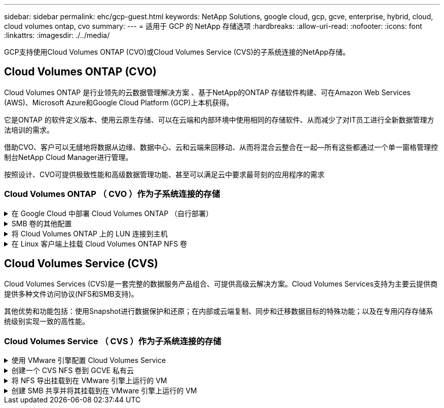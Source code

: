 ---
sidebar: sidebar 
permalink: ehc/gcp-guest.html 
keywords: NetApp Solutions, google cloud, gcp, gcve, enterprise, hybrid, cloud, cloud volumes ontap, cvo 
summary:  
---
= 适用于 GCP 的 NetApp 存储选项
:hardbreaks:
:allow-uri-read: 
:nofooter: 
:icons: font
:linkattrs: 
:imagesdir: ./../media/


[role="lead"]
GCP支持使用Cloud Volumes ONTAP (CVO)或Cloud Volumes Service (CVS)的子系统连接的NetApp存储。



== Cloud Volumes ONTAP (CVO)

Cloud Volumes ONTAP 是行业领先的云数据管理解决方案 、基于NetApp的ONTAP 存储软件构建、可在Amazon Web Services (AWS)、Microsoft Azure和Google Cloud Platform (GCP)上本机获得。

它是ONTAP 的软件定义版本、使用云原生存储、可以在云端和内部环境中使用相同的存储软件、从而减少了对IT员工进行全新数据管理方法培训的需求。

借助CVO、客户可以无缝地将数据从边缘、数据中心、云和云端来回移动、从而将混合云整合在一起—所有这些都通过一个单一窗格管理控制台NetApp Cloud Manager进行管理。

按照设计、CVO可提供极致性能和高级数据管理功能、甚至可以满足云中要求最苛刻的应用程序的需求



=== Cloud Volumes ONTAP （ CVO ）作为子系统连接的存储

.在 Google Cloud 中部署 Cloud Volumes ONTAP （自行部署）
[%collapsible]
====
可以从在 GCVE 私有云环境中创建的 VM 挂载 Cloud Volumes ONTAP 共享和 LUN 。这些卷还可以挂载到 Linux 客户端和 Windows 客户端上，并且在通过 iSCSI 挂载时，可以在 Linux 或 Windows 客户端上以块设备的形式访问 LUN ，因为 Cloud Volumes ONTAP 支持 iSCSI ， SMB 和 NFS 协议。只需几个简单的步骤即可设置 Cloud Volumes ONTAP 卷。

要将卷从内部环境复制到云以实现灾难恢复或迁移，请使用站点到站点 VPN 或云互连建立与 Google Cloud 的网络连接。将数据从内部复制到 Cloud Volumes ONTAP 不在本文档的讨论范围之内。要在内部系统和 Cloud Volumes ONTAP 系统之间复制数据，请参见 link:mailto:CloudOwner@gve.local#setting-up-data-replication-between-systems["在系统之间设置数据复制"]。


NOTE: 使用 ... link:https://cloud.netapp.com/cvo-sizer["Cloud Volumes ONTAP 规模估算工具"] 以准确估算 Cloud Volumes ONTAP 实例的大小。此外，还可以监控内部性能，以用作 Cloud Volumes ONTAP 规模估算器中的输入。

. 登录到 NetApp Cloud Central —此时将显示 Fabric View 屏幕。找到 Cloud Volumes ONTAP 选项卡，然后选择转到 Cloud Manager 。登录后，将显示 " 画布 " 屏幕。
+
image::gcve-cvo-guest-1.png[管理CVO子系统1]

. 在 Cloud Manager 的 " 画布 " 选项卡上，单击添加工作环境，然后选择 Google Cloud Platform 作为云以及系统配置的类型。然后，单击下一步。
+
image::gcve-cvo-guest-2.png[管理CVO子系统2.]

. 提供要创建的环境的详细信息，包括环境名称和管理员凭据。完成后，单击 Continue 。
+
image::gcve-cvo-guest-3.png[管理CVO子系统3.]

. 选择或取消选择 Cloud Volumes ONTAP 部署的附加服务，包括数据感知与合规性或备份到云。然后，单击 Continue 。
+
提示：停用附加服务时，将显示验证弹出消息。可以在部署 CVO 后添加 / 删除附加服务，如果不需要，请考虑从一开始就取消选择这些附加服务，以避免成本。

+
image::gcve-cvo-guest-4.png[管理CVO子系统4.]

. 选择一个位置，选择一个防火墙策略，然后选中此复选框以确认与 Google Cloud 存储的网络连接。
+
image::gcve-cvo-guest-5.png[管理CVO子系统5.]

. 选择许可证选项：按需购买或自带许可证以使用现有许可证。在此示例中，使用了 freemium 选项。然后，单击 Continue 。
+
image::gcve-cvo-guest-6.png[安装CVO子系统6.]

. 根据要部署在 AWS SDDC 上的 VMware 云上运行的 VM 上的工作负载类型，在多个预配置的软件包之间进行选择。
+
提示：将鼠标悬停在图块上可查看详细信息，或者单击更改配置来自定义 CVO 组件和 ONTAP 版本。

+
image::gcve-cvo-guest-7.png[管理CVO子系统7.]

. 在审核和批准页面上，查看并确认所做的选择。要创建 Cloud Volumes ONTAP 实例，请单击执行。
+
image::gcve-cvo-guest-8.png[管理CVO子系统8.]

. 配置 Cloud Volumes ONTAP 后，它将在 " 画布 " 页面的工作环境中列出。
+
image::gcve-cvo-guest-9.png[管理CVO子系统9.]



====
.SMB 卷的其他配置
[%collapsible]
====
. 准备好工作环境后，请确保为 CIFS 服务器配置了适当的 DNS 和 Active Directory 配置参数。要创建 SMB 卷，必须执行此步骤。
+
提示：单击菜单图标（ º ），选择高级以显示更多选项，然后选择 CIFS 设置。

+
image::gcve-cvo-guest-10.png[管理CVO子系统10.]

. 创建 SMB 卷的过程非常简单。在 " 画布 " 中，双击 Cloud Volumes ONTAP 工作环境以创建和管理卷，然后单击创建卷选项。选择适当的大小， Cloud Manager 选择包含的聚合或使用高级分配机制将其放置在特定聚合上。在此演示中，选择 CIFS/SMB 作为协议。
+
image::gcve-cvo-guest-11.png[管理CVO子系统11.]

. 配置卷后，卷将显示在卷窗格下。由于已配置 CIFS 共享，因此请为用户或组授予对文件和文件夹的权限，并验证这些用户是否可以访问此共享并创建文件。如果从内部环境复制卷，则不需要执行此步骤，因为文件和文件夹权限均会在 SnapMirror 复制过程中保留。
+
提示：单击卷菜单（ º ）可显示其选项。

+
image::gcve-cvo-guest-12.png[Gcve CVO来宾12.]

. 创建卷后，使用 mount 命令显示卷连接说明，然后从 Google Cloud VMware Engine 上的 VM 连接到共享。
+
image::gcve-cvo-guest-13.png[管理CVO子系统13.]

. 复制以下路径并使用映射网络驱动器选项将卷挂载到 Google Cloud VMware 引擎上运行的虚拟机上。
+
image::gcve-cvo-guest-14.png[管理CVO子系统14.]

+
映射后，可以轻松访问该文件，并相应地设置 NTFS 权限。

+
image::gcve-cvo-guest-15.png[Gcve CVO来宾15.]



====
.将 Cloud Volumes ONTAP 上的 LUN 连接到主机
[%collapsible]
====
要将 Cloud Volumes ONTAP LUN 连接到主机，请完成以下步骤：

. 在 " 画布 " 页面上，双击 Cloud Volumes ONTAP 工作环境以创建和管理卷。
. 单击 "Add Volume" （添加卷） >"New Volume" （新卷），然后选择 "iSCSI" ，然后单击 "Create Initiator Group" （单击 Continue （继续）。
+
image::gcve-cvo-guest-16.png[管理CVO子系统16.]

+
image::gcve-cvo-guest-17.png[Gcve CVO来宾17.]

. 配置卷后，选择卷菜单（ º ），然后单击目标 IQN 。要复制 iSCSI 限定名称（ IQN ），请单击复制。设置从主机到 LUN 的 iSCSI 连接。


要对驻留在 Google Cloud VMware Engine 上的主机执行相同操作，请执行以下操作：

. RDP 到 Google Cloud VMware Engine 上托管的 VM 。
. 打开 iSCSI 启动程序属性对话框：服务器管理器 > 信息板 > 工具 > iSCSI 启动程序。
. 在发现选项卡中，单击发现门户或添加门户，然后输入 iSCSI 目标端口的 IP 地址。
. 从目标选项卡中，选择已发现的目标，然后单击登录或连接。
. 选择启用多路径，然后选择计算机启动时自动还原此连接或将此连接添加到收藏目标列表。单击高级。
+

NOTE: Windows 主机必须与集群中的每个节点建立 iSCSI 连接。原生 DSM 会选择要使用的最佳路径。

+
image::gcve-cvo-guest-18.png[Gcve CVO来宾18.]

+
Storage Virtual Machine （ SVM ）上的 LUN 在 Windows 主机中显示为磁盘。主机不会自动发现添加的任何新磁盘。通过完成以下步骤触发手动重新扫描以发现磁盘：

+
.. 打开 Windows 计算机管理实用程序：开始 > 管理工具 > 计算机管理。
.. 在导航树中展开存储节点。
.. 单击磁盘管理。
.. 单击操作 > 重新扫描磁盘。
+
image::gcve-cvo-guest-19.png[处理CVO访客19.]

+
当新 LUN 首次由 Windows 主机访问时，它没有分区或文件系统。初始化 LUN ；也可以通过完成以下步骤使用文件系统格式化 LUN ：

.. 启动 Windows 磁盘管理。
.. 右键单击 LUN ，然后选择所需的磁盘或分区类型。
.. 按照向导中的说明进行操作。在此示例中，驱动器 F ：已挂载。




image::gcve-cvo-guest-20.png[管理CVO子系统20.]

在 Linux 客户端上，确保 iSCSI 守护进程正在运行。配置 LUN 后，请参见有关使用 Ubuntu 进行 iSCSI 配置的详细指南，作为示例。要进行验证，请从 shell 运行 lsblk cmd 。

image::gcve-cvo-guest-21.png[处理CVO访客21.]

image::gcve-cvo-guest-22.png[处理CVO子系统22.]

====
.在 Linux 客户端上挂载 Cloud Volumes ONTAP NFS 卷
[%collapsible]
====
要从 Google Cloud VMware 引擎中的 VM 挂载 Cloud Volumes ONTAP （ DIY ）文件系统，请执行以下步骤：

按照以下步骤配置卷

. 在 Volumes （卷）选项卡中，单击 Create New Volume （创建新卷）。
. 在 "Create New Volume" 页面上，选择卷类型：
+
image::gcve-cvo-guest-23.png[处理CVO子系统23.]

. 在卷选项卡中，将鼠标光标置于卷上方，选择菜单图标（ º ），然后单击挂载命令。
+
image::gcve-cvo-guest-24.png[gcve CVO来宾24.]

. 单击复制。
. 连接到指定的 Linux 实例。
. 使用安全 Shell （ SSH ）在实例上打开一个终端，并使用相应的凭据登录。
. 使用以下命令为卷的挂载点创建一个目录。
+
 $ sudo mkdir /cvogcvetst
+
image::gcve-cvo-guest-25.png[管理CVO子系统25.]

. 将 Cloud Volumes ONTAP NFS 卷挂载到上一步创建的目录。
+
 sudo mount 10.0.6.251:/cvogcvenfsvol01 /cvogcvetst
+
image::gcve-cvo-guest-26.png[处理CVO访客26.]

+
image::gcve-cvo-guest-27.png[处理CVO访客27.]



====


== Cloud Volumes Service (CVS)

Cloud Volumes Services (CVS)是一套完整的数据服务产品组合、可提供高级云解决方案。Cloud Volumes Services支持为主要云提供商提供多种文件访问协议(NFS和SMB支持)。

其他优势和功能包括：使用Snapshot进行数据保护和还原；在内部或云端复制、同步和迁移数据目标的特殊功能；以及在专用闪存存储系统级别实现一致的高性能。



=== Cloud Volumes Service （ CVS ）作为子系统连接的存储

.使用 VMware 引擎配置 Cloud Volumes Service
[%collapsible]
====
可以从 VMware 引擎环境中创建的 VM 挂载 Cloud Volumes Service 共享。由于 Cloud Volumes Service 支持 SMB 和 NFS 协议，因此这些卷也可以挂载到 Linux 客户端并映射到 Windows 客户端。可以通过简单的步骤设置 Cloud Volumes Service 卷。

Cloud Volume Service 和 Google Cloud VMware Engine 私有云必须位于同一区域。

要从 Google 云市场购买，启用和配置适用于 Google Cloud 的 NetApp Cloud Volumes Service ，请按照以下详细信息进行操作 link:https://cloud.google.com/vmware-engine/docs/quickstart-prerequisites["指南"]。

====
.创建一个 CVS NFS 卷到 GCVE 私有云
[%collapsible]
====
要创建和挂载 NFS 卷，请完成以下步骤：

. 从 Google 云控制台中的合作伙伴解决方案访问 Cloud Volumes 。
+
image::gcve-cvs-guest-1.png[配置CVS子系统1]

. 在 Cloud Volumes Console 中，转到 Volumes 页面，然后单击 Create 。
+
image::gcve-cvs-guest-2.png[gcve CVS子系统2.]

. 在创建文件系统页面上，根据成本分摊机制的需要指定卷名称和计费标签。
+
image::gcve-cvs-guest-3.png[GCVE CVS子系统3.]

. 选择相应的服务。对于 GCVE ，请选择 CVS-Performance 和所需的服务级别，以根据应用程序工作负载要求提高延迟和性能。
+
image::gcve-cvs-guest-4.png[gcve CVS子系统4.]

. 为卷和卷路径指定 Google Cloud 区域（卷路径必须在项目中的所有云卷之间是唯一的）
+
image::gcve-cvs-guest-5.png[gcve CVS子系统5.]

. 选择卷的性能级别。
+
image::gcve-cvs-guest-6.png[GCVE CVS子系统6.]

. 指定卷的大小和协议类型。在此测试中，将使用 NFSv3 。
+
image::gcve-cvs-guest-7.png[GCVE CVS子系统7.]

. 在此步骤中，选择可从中访问卷的 VPC 网络。确保已建立 VPC 对等关系。
+
提示：如果尚未建立 VPC 对等关系，则会显示一个弹出按钮，用于指导您完成对等命令。打开 Cloud Shell 会话并执行相应的命令，将您的 VPC 与 Cloud Volumes Service 生产者建立对等关系。如果您决定事先准备 VPC 对等关系，请参见以下说明。

+
image::gcve-cvs-guest-8.png[gcve CVS子系统8.]

. 通过添加相应的规则来管理导出策略规则，然后选中相应 NFS 版本对应的复选框。
+
注意：除非添加导出策略，否则无法访问 NFS 卷。

+
image::gcve-cvs-guest-9.png[gcve CVS子系统9.]

. 单击保存以创建卷。
+
image::gcve-cvs-guest-10.png[gcve CVS子系统10.]



====
.将 NFS 导出挂载到在 VMware 引擎上运行的 VM
[%collapsible]
====
在准备挂载 NFS 卷之前，请确保专用连接的对等状态列为 "Active" 。状态为 "Active" 后，请使用 mount 命令。

要挂载 NFS 卷，请执行以下操作：

. 在 Cloud Console 中，转至 Cloud Volumes > Volumes 。
. 转到卷页面
. 单击要挂载 NFS 导出的 NFS 卷。
. 向右滚动，在显示更多下，单击挂载说明。


要从 VMware VM 的子操作系统中执行挂载过程，请执行以下步骤：

. 对虚拟机使用 SSH 客户端和 SSH 。
. 在实例上安装 NFS 客户端。
+
.. 在 Red Hat Enterprise Linux 或 SUSE Linux 实例上：
+
 sudo yum install -y nfs-utils
.. 在 Ubuntu 或 Debian 实例上：
+
 sudo apt-get install nfs-common


. 在实例上创建新目录，例如 "/nimCVSNFSol01" ：
+
 sudo mkdir /nimCVSNFSol01
+
image::gcve-cvs-guest-20.png[gcve CVS子系统20.]

. 使用相应的命令挂载卷。以下是实验室命令示例：
+
 sudo mount -t nfs -o rw,hard,rsize=65536,wsize=65536,vers=3,tcp 10.53.0.4:/nimCVSNFSol01 /nimCVSNFSol01
+
image::gcve-cvs-guest-21.png[Gcve CVS子系统21.]

+
image::gcve-cvs-guest-22.png[gcve CVS子系统22.]



====
.创建 SMB 共享并将其挂载到在 VMware 引擎上运行的 VM
[%collapsible]
====
对于 SMB 卷，请确保在创建 SMB 卷之前已配置 Active Directory 连接。

image::gcve-cvs-guest-30.png[gcve CVS子系统30.]

建立 AD 连接后，创建具有所需服务级别的卷。除了选择适当的协议之外，这些步骤与创建 NFS 卷类似。

. 在 Cloud Volumes Console 中，转到 Volumes 页面，然后单击 Create 。
. 在创建文件系统页面上，根据成本分摊机制的需要指定卷名称和计费标签。
+
image::gcve-cvs-guest-31.png[gcve CVS子系统31]

. 选择相应的服务。对于 GCVE ，请选择 CVS-Performance 和所需的服务级别，以根据工作负载要求提高延迟和性能。
+
image::gcve-cvs-guest-32.png[gcve CVS子系统32.]

. 为卷和卷路径指定 Google Cloud 区域（卷路径必须在项目中的所有云卷之间是唯一的）
+
image::gcve-cvs-guest-33.png[gcve CVS子系统33]

. 选择卷的性能级别。
+
image::gcve-cvs-guest-34.png[gcve CVS子系统34]

. 指定卷的大小和协议类型。在此测试中，使用 SMB 。
+
image::gcve-cvs-guest-35.png[gcve CVS子系统35]

. 在此步骤中，选择可从中访问卷的 VPC 网络。确保已建立 VPC 对等关系。
+
提示：如果尚未建立 VPC 对等关系，则会显示一个弹出按钮，用于指导您完成对等命令。打开 Cloud Shell 会话并执行相应的命令，将您的 VPC 与 Cloud Volumes Service 生产者建立对等关系。如果您决定事先准备 VPC 对等关系，请参见以下内容 link:https://cloud.google.com/architecture/partners/netapp-cloud-volumes/setting-up-private-services-access?hl=en["说明"]。

+
image::gcve-cvs-guest-36.png[gcve CVS子系统36]

. 单击保存以创建卷。
+
image::gcve-cvs-guest-37.png[gcve CVS子系统37]



要挂载 SMB 卷，请执行以下操作：

. 在 Cloud Console 中，转至 Cloud Volumes > Volumes 。
. 转到卷页面
. 单击要映射 SMB 共享的 SMB 卷。
. 向右滚动，在显示更多下，单击挂载说明。


要从 VMware VM 的 Windows 子操作系统中执行挂载过程，请执行以下步骤：

. 单击 "Start （开始） " 按钮，然后单击 "Computer" （计算机）。
. 单击映射网络驱动器。
. 在驱动器列表中，单击任何可用的驱动器盘符。
. 在文件夹框中，键入：
+
 \\nimsmb-3830.nimgcveval.com\nimCVSMBvol01
+
image::gcve-cvs-guest-38.png[gcve CVS子系统38]

+
要在每次登录到计算机时进行连接，请选中登录时重新连接复选框。

. 单击完成。
+
image::gcve-cvs-guest-39.png[gcve CVS子系统39]



====